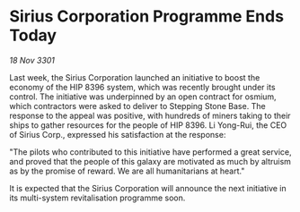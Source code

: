 * Sirius Corporation Programme Ends Today

/18 Nov 3301/

Last week, the Sirius Corporation launched an initiative to boost the economy of the HIP 8396 system, which was recently brought under its control. The initiative was underpinned by an open contract for osmium, which contractors were asked to deliver to Stepping Stone Base. The response to the appeal was positive, with hundreds of miners taking to their ships to gather resources for the people of HIP 8396. Li Yong-Rui, the CEO of Sirius Corp., expressed his satisfaction at the response: 

"The pilots who contributed to this initiative have performed a great service, and proved that the people of this galaxy are motivated as much by altruism as by the promise of reward. We are all humanitarians at heart." 

It is expected that the Sirius Corporation will announce the next initiative in its multi-system revitalisation programme soon.